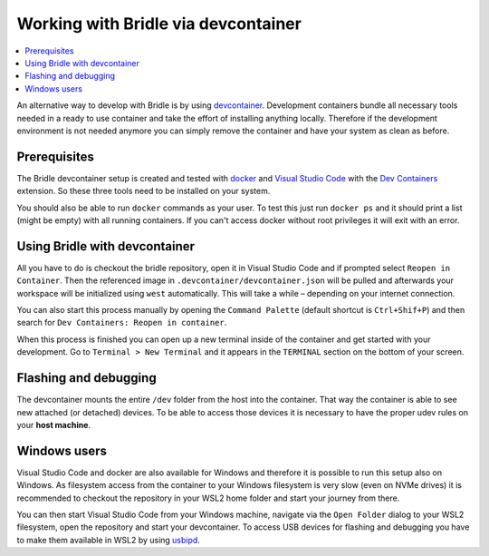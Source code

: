 .. _gs_devcontainer:

Working with Bridle via devcontainer
####################################

.. contents::
   :local:
   :depth: 2

An alternative way to develop with Bridle is by using `devcontainer <https://containers.dev/>`_.
Development containers bundle all necessary tools needed in a ready to use container
and take the effort of installing anything locally. Therefore if the development environment
is not needed anymore you can simply remove the container and have your system as clean
as before.

Prerequisites
*************

The Bridle devcontainer setup is created and tested with `docker <https://www.docker.com/>`_ and
`Visual Studio Code <https://code.visualstudio.com/>`_ with the `Dev Containers <https://marketplace.visualstudio.com/items?itemName=ms-vscode-remote.remote-containers>`_
extension. So these three tools need to be installed on your system.

You should also be able to run ``docker`` commands as your user. To test this just run ``docker ps``
and it should print a list (might be empty) with all running containers. If you can't
access docker without root privileges it will exit with an error.

Using Bridle with devcontainer
******************************

All you have to do is checkout the bridle repository, open it in Visual Studio Code and if
prompted select ``Reopen in Container``. Then the referenced image in ``.devcontainer/devcontainer.json``
will be pulled and afterwards your workspace will be initialized using ``west`` automatically.
This will take a while – depending on your internet connection.

You can also start this process manually by opening the ``Command Palette`` (default shortcut
is ``Ctrl+Shif+P``) and then search for ``Dev Containers: Reopen in container``.

When this process is finished you can open up a new terminal inside of the container and get
started with your development. Go to ``Terminal > New Terminal`` and it appears in the ``TERMINAL``
section on the bottom of your screen.

Flashing and debugging
**********************

The devcontainer mounts the entire ``/dev`` folder from the host into the container. That way
the container is able to see new attached (or detached) devices. To be able to access those
devices it is necessary to have the proper udev rules on your **host machine**.

Windows users
*************

Visual Studio Code and docker are also available for Windows and therefore it is possible
to run this setup also on Windows. As filesystem access from the container to your Windows filesystem
is very slow (even on NVMe drives) it is recommended to checkout the repository in your WSL2
home folder and start your journey from there.

You can then start Visual Studio Code from your Windows machine, navigate via the ``Open Folder``
dialog to your WSL2 filesystem, open the repository and start your devcontainer. To access USB devices
for flashing and debugging you have to make them available in WSL2 by using `usbipd <https://learn.microsoft.com/en-us/windows/wsl/connect-usb>`_.
